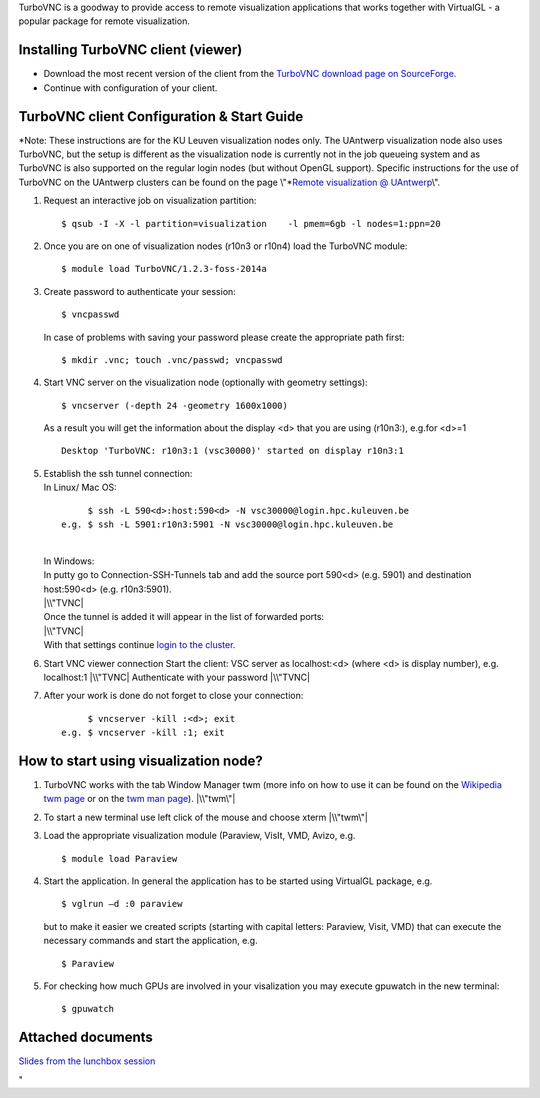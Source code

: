 TurboVNC is a goodway to provide access to remote visualization
applications that works together with VirtualGL - a popular package for
remote visualization.

Installing TurboVNC client (viewer)
-----------------------------------

-  Download the most recent version of the client from the `TurboVNC
   download page on
   SourceForge <\%22https://sourceforge.net/projects/turbovnc/files/\%22>`__.
-  Continue with configuration of your client.

TurboVNC client Configuration & Start Guide
-------------------------------------------

*Note: These instructions are for the KU Leuven visualization nodes
only. The UAntwerp visualization node also uses TurboVNC, but the setup
is different as the visualization node is currently not in the job
queueing system and as TurboVNC is also supported on the regular login
nodes (but without OpenGL support). Specific instructions for the use of
TurboVNC on the UAntwerp clusters can be found on the page
\\"\ *\ `Remote visualization @
UAntwerp <\%22/infrastructure/hardware/hardware-ua/visualization\%22>`__\\".

#. Request an interactive job on visualization partition:

   ::

      $ qsub -I -X -l partition=visualization    -l pmem=6gb -l nodes=1:ppn=20
          

#. Once you are on one of visualization nodes (r10n3 or r10n4) load the
   TurboVNC module:

   ::

      $ module load TurboVNC/1.2.3-foss-2014a
          

#. Create password to authenticate your session:

   ::

      $ vncpasswd
          

   In case of problems with saving your password please create the
   appropriate path first:

   ::

      $ mkdir .vnc; touch .vnc/passwd; vncpasswd
          

#. Start VNC server on the visualization node (optionally with geometry
   settings):

   ::

      $ vncserver (-depth 24 -geometry 1600x1000)
          

   As a result you will get the information about the display <d> that
   you are using (r10n3:), e.g.for <d>=1

   ::

      Desktop 'TurboVNC: r10n3:1 (vsc30000)' started on display r10n3:1
          

#. | Establish the ssh tunnel connection:
   | In Linux/ Mac OS:

   ::

           $ ssh -L 590<d>:host:590<d> -N vsc30000@login.hpc.kuleuven.be
      e.g. $ ssh -L 5901:r10n3:5901 -N vsc30000@login.hpc.kuleuven.be
          

   | 
   | In Windows:
   | In putty go to Connection-SSH-Tunnels tab and add the source port
     590<d> (e.g. 5901) and destination host:590<d> (e.g. r10n3:5901).
   | |\\"TVNC|
   | Once the tunnel is added it will appear in the list of forwarded
     ports:
   | |\\"TVNC|
   | With that settings continue `login to the
     cluster <\%22/client/windows/console-putty\%22>`__.

#. Start VNC viewer connection
   Start the client: VSC server as localhost:<d> (where <d> is display
   number), e.g. localhost:1
   |\\"TVNC|
   Authenticate with your password
   |\\"TVNC|
#. After your work is done do not forget to close your connection:

   ::

           $ vncserver -kill :<d>; exit
      e.g. $ vncserver -kill :1; exit
          

How to start using visualization node?
--------------------------------------

#. TurboVNC works with the tab Window Manager twm (more info on how to
   use it can be found on the `Wikipedia twm
   page <\%22https://en.wikipedia.org/wiki/Twm\%22>`__ or on the `twm
   man page <\%22https://linux.die.net/man/1/twm\%22>`__).
   |\\"twm\"|
#. To start a new terminal use left click of the mouse and choose xterm
   |\\"twm\"|
#. Load the appropriate visualization module (Paraview, VisIt, VMD,
   Avizo, e.g.

   ::

      $ module load Paraview
          

#. Start the application. In general the application has to be started
   using VirtualGL package, e.g.

   ::

      $ vglrun –d :0 paraview
          

   but to make it easier we created scripts (starting with capital
   letters: Paraview, Visit, VMD) that can execute the necessary
   commands and start the application, e.g.

   ::

      $ Paraview
          

#. For checking how much GPUs are involved in your visalization you may
   execute gpuwatch in the new terminal:

   ::

      $ gpuwatch
          

Attached documents
------------------

`Slides from the lunchbox
session <\%22https://www.vscentrum.be/assets/1005\%22>`__

"

.. |\\"TVNC| image:: \%22/assets/1007\%22
.. |\\"TVNC| image:: \%22/assets/1009\%22
.. |\\"TVNC| image:: \%22/assets/1011\%22
.. |\\"TVNC| image:: \%22/assets/1013\%22
.. |\\"twm\"| image:: \%22/assets/1015\%22
.. |\\"twm\"| image:: \%22/assets/1017\%22

